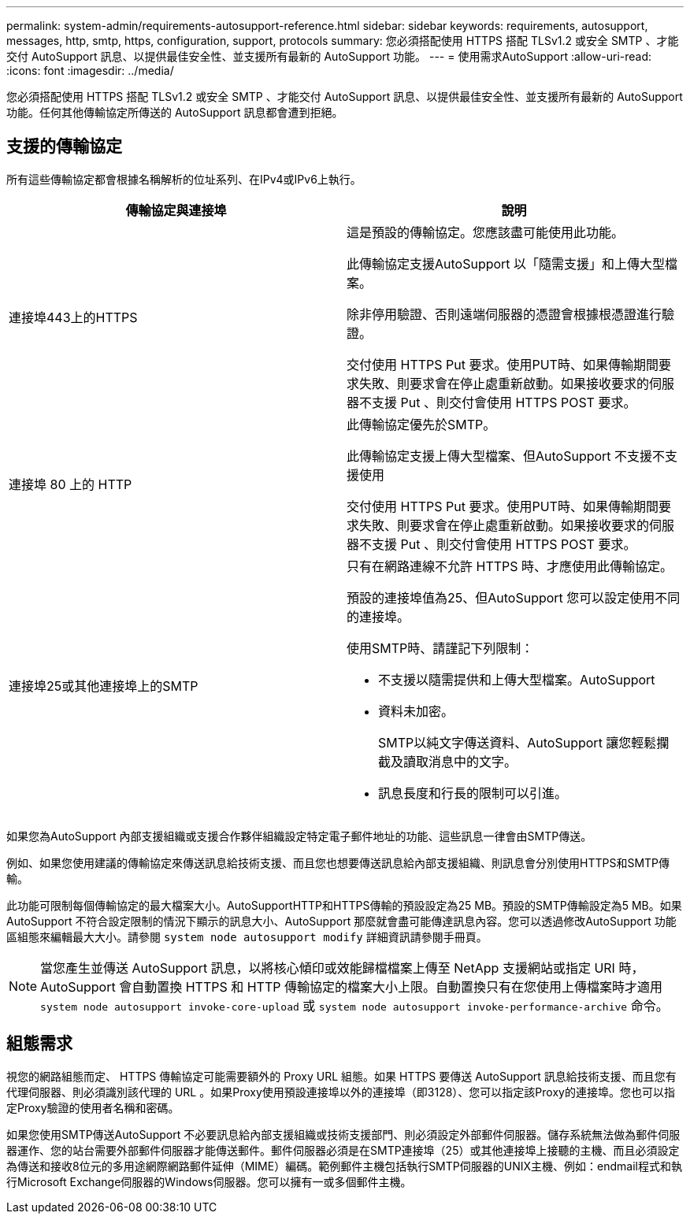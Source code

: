 ---
permalink: system-admin/requirements-autosupport-reference.html 
sidebar: sidebar 
keywords: requirements, autosupport, messages, http, smtp, https, configuration, support, protocols 
summary: 您必須搭配使用 HTTPS 搭配 TLSv1.2 或安全 SMTP 、才能交付 AutoSupport 訊息、以提供最佳安全性、並支援所有最新的 AutoSupport 功能。 
---
= 使用需求AutoSupport
:allow-uri-read: 
:icons: font
:imagesdir: ../media/


[role="lead"]
您必須搭配使用 HTTPS 搭配 TLSv1.2 或安全 SMTP 、才能交付 AutoSupport 訊息、以提供最佳安全性、並支援所有最新的 AutoSupport 功能。任何其他傳輸協定所傳送的 AutoSupport 訊息都會遭到拒絕。



== 支援的傳輸協定

所有這些傳輸協定都會根據名稱解析的位址系列、在IPv4或IPv6上執行。

|===
| 傳輸協定與連接埠 | 說明 


 a| 
連接埠443上的HTTPS
 a| 
這是預設的傳輸協定。您應該盡可能使用此功能。

此傳輸協定支援AutoSupport 以「隨需支援」和上傳大型檔案。

除非停用驗證、否則遠端伺服器的憑證會根據根憑證進行驗證。

交付使用 HTTPS Put 要求。使用PUT時、如果傳輸期間要求失敗、則要求會在停止處重新啟動。如果接收要求的伺服器不支援 Put 、則交付會使用 HTTPS POST 要求。



 a| 
連接埠 80 上的 HTTP
 a| 
此傳輸協定優先於SMTP。

此傳輸協定支援上傳大型檔案、但AutoSupport 不支援不支援使用

交付使用 HTTPS Put 要求。使用PUT時、如果傳輸期間要求失敗、則要求會在停止處重新啟動。如果接收要求的伺服器不支援 Put 、則交付會使用 HTTPS POST 要求。



 a| 
連接埠25或其他連接埠上的SMTP
 a| 
只有在網路連線不允許 HTTPS 時、才應使用此傳輸協定。

預設的連接埠值為25、但AutoSupport 您可以設定使用不同的連接埠。

使用SMTP時、請謹記下列限制：

* 不支援以隨需提供和上傳大型檔案。AutoSupport
* 資料未加密。
+
SMTP以純文字傳送資料、AutoSupport 讓您輕鬆攔截及讀取消息中的文字。

* 訊息長度和行長的限制可以引進。


|===
如果您為AutoSupport 內部支援組織或支援合作夥伴組織設定特定電子郵件地址的功能、這些訊息一律會由SMTP傳送。

例如、如果您使用建議的傳輸協定來傳送訊息給技術支援、而且您也想要傳送訊息給內部支援組織、則訊息會分別使用HTTPS和SMTP傳輸。

此功能可限制每個傳輸協定的最大檔案大小。AutoSupportHTTP和HTTPS傳輸的預設設定為25 MB。預設的SMTP傳輸設定為5 MB。如果AutoSupport 不符合設定限制的情況下顯示的訊息大小、AutoSupport 那麼就會盡可能傳達訊息內容。您可以透過修改AutoSupport 功能區組態來編輯最大大小。請參閱 `system node autosupport modify` 詳細資訊請參閱手冊頁。


NOTE: 當您產生並傳送 AutoSupport 訊息，以將核心傾印或效能歸檔檔案上傳至 NetApp 支援網站或指定 URI 時，AutoSupport 會自動置換 HTTPS 和 HTTP 傳輸協定的檔案大小上限。自動置換只有在您使用上傳檔案時才適用 `system node autosupport invoke-core-upload` 或 `system node autosupport invoke-performance-archive` 命令。



== 組態需求

視您的網路組態而定、 HTTPS 傳輸協定可能需要額外的 Proxy URL 組態。如果 HTTPS 要傳送 AutoSupport 訊息給技術支援、而且您有代理伺服器、則必須識別該代理的 URL 。如果Proxy使用預設連接埠以外的連接埠（即3128）、您可以指定該Proxy的連接埠。您也可以指定Proxy驗證的使用者名稱和密碼。

如果您使用SMTP傳送AutoSupport 不必要訊息給內部支援組織或技術支援部門、則必須設定外部郵件伺服器。儲存系統無法做為郵件伺服器運作、您的站台需要外部郵件伺服器才能傳送郵件。郵件伺服器必須是在SMTP連接埠（25）或其他連接埠上接聽的主機、而且必須設定為傳送和接收8位元的多用途網際網路郵件延伸（MIME）編碼。範例郵件主機包括執行SMTP伺服器的UNIX主機、例如：endmail程式和執行Microsoft Exchange伺服器的Windows伺服器。您可以擁有一或多個郵件主機。
